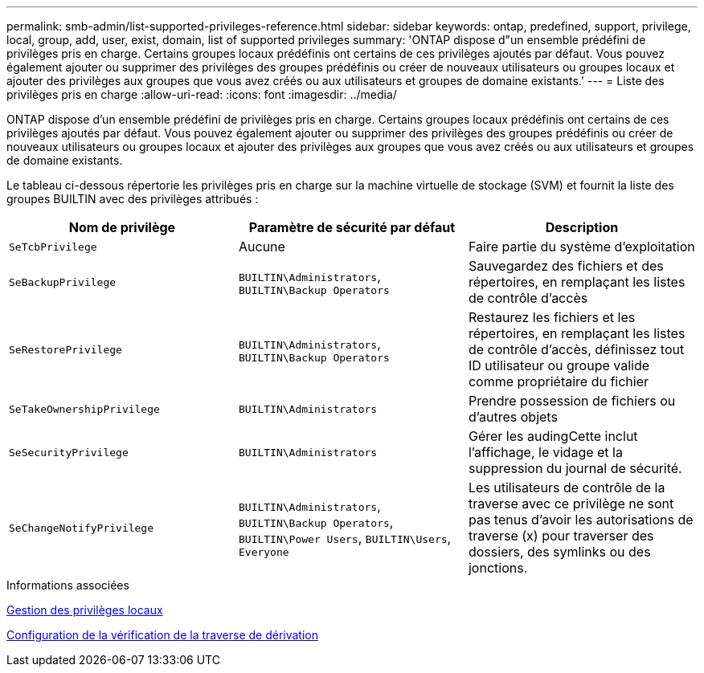 ---
permalink: smb-admin/list-supported-privileges-reference.html 
sidebar: sidebar 
keywords: ontap, predefined, support, privilege, local, group, add, user, exist, domain, list of supported privileges 
summary: 'ONTAP dispose d"un ensemble prédéfini de privilèges pris en charge. Certains groupes locaux prédéfinis ont certains de ces privilèges ajoutés par défaut. Vous pouvez également ajouter ou supprimer des privilèges des groupes prédéfinis ou créer de nouveaux utilisateurs ou groupes locaux et ajouter des privilèges aux groupes que vous avez créés ou aux utilisateurs et groupes de domaine existants.' 
---
= Liste des privilèges pris en charge
:allow-uri-read: 
:icons: font
:imagesdir: ../media/


[role="lead"]
ONTAP dispose d'un ensemble prédéfini de privilèges pris en charge. Certains groupes locaux prédéfinis ont certains de ces privilèges ajoutés par défaut. Vous pouvez également ajouter ou supprimer des privilèges des groupes prédéfinis ou créer de nouveaux utilisateurs ou groupes locaux et ajouter des privilèges aux groupes que vous avez créés ou aux utilisateurs et groupes de domaine existants.

Le tableau ci-dessous répertorie les privilèges pris en charge sur la machine virtuelle de stockage (SVM) et fournit la liste des groupes BUILTIN avec des privilèges attribués :

|===
| Nom de privilège | Paramètre de sécurité par défaut | Description 


 a| 
`SeTcbPrivilege`
 a| 
Aucune
 a| 
Faire partie du système d'exploitation



 a| 
`SeBackupPrivilege`
 a| 
`BUILTIN\Administrators`, `BUILTIN\Backup Operators`
 a| 
Sauvegardez des fichiers et des répertoires, en remplaçant les listes de contrôle d'accès



 a| 
`SeRestorePrivilege`
 a| 
`BUILTIN\Administrators`, `BUILTIN\Backup Operators`
 a| 
Restaurez les fichiers et les répertoires, en remplaçant les listes de contrôle d'accès, définissez tout ID utilisateur ou groupe valide comme propriétaire du fichier



 a| 
`SeTakeOwnershipPrivilege`
 a| 
`BUILTIN\Administrators`
 a| 
Prendre possession de fichiers ou d'autres objets



 a| 
`SeSecurityPrivilege`
 a| 
`BUILTIN\Administrators`
 a| 
Gérer les audingCette inclut l'affichage, le vidage et la suppression du journal de sécurité.



 a| 
`SeChangeNotifyPrivilege`
 a| 
`BUILTIN\Administrators`, `BUILTIN\Backup Operators`, `BUILTIN\Power Users`, `BUILTIN\Users`, `Everyone`
 a| 
Les utilisateurs de contrôle de la traverse avec ce privilège ne sont pas tenus d'avoir les autorisations de traverse (x) pour traverser des dossiers, des symlinks ou des jonctions.

|===
.Informations associées
xref:manage-local-privileges-concept.adoc[Gestion des privilèges locaux]

xref:configure-bypass-traverse-checking-concept.adoc[Configuration de la vérification de la traverse de dérivation]
